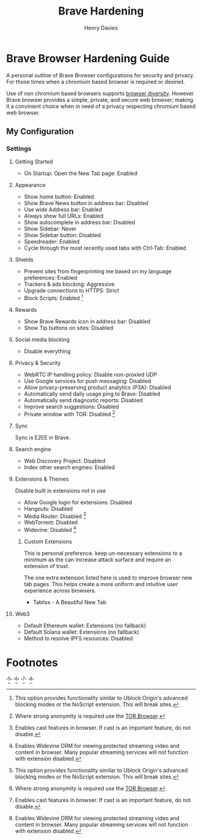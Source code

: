 #+title: Brave Hardening
#+author: Henry Davies
#+description: A personal outline of Brave Browser configurations for security and privacy.

* Brave Browser Hardening Guide
A personal outline of Brave Browser configurations for security and privacy. For those times when a chromium based browser is required or desired.

Use of non chromium based browsers supports [[https://en.wikipedia.org/wiki/Usage_share_of_web_browsers][browser diversity]]. However Brave browser provides a simple, private, and secure web browser; making it a convinient choice when in need of a privacy respecting chromium based web browser.
** My Configuration
*** Settings
**** Getting Started
- On Startup: Open the New Tab page: Enabled
**** Appearance
- Show home button: Enabled
- Show Brave News button in address bar: Disabled
- Use wide Address bar: Enabled
- Always show full URLs: Enabled
- Show autocomplete in address bar: Disabled
- Show Sidebar: Never
- Show Sidebar button: Disabled
- Speedreader: Enabled
- Cycle through the most recently used tabs with Ctrl-Tab: Enabled
**** Shields
- Prevent sites from fingerprinting me based on my language preferences: Enabled
- Trackers & ads blocking: Aggressive
- Upgrade connections to HTTPS: Strict
- Block Scripts: Enabled [fn:1]
**** Rewards
- Show Brave Rewards icon in address bar: Disabled
- Show Tip buttons on sites: Disabled
**** Social media blocking
- Disable everything
**** Privacy & Security
- WebRTC IP handling policy: Disable non-proxied UDP
- Use Google services for push messaging: Disabled
- Allow privacy-preserving product analytics (P3A): Disabled
- Automatically send daily usage ping to Brave: Disabled
- Automatically send diagnostic reports: Disabled
- Improve search suggestions: Disabled
- Private window with TOR: Disabled [fn:2]
**** Sync
Sync is E2EE in Brave.
**** Search engine
- Web Discovery Project: Disabled
- Index other search engines: Enabled
**** Extensions & Themes
Disable built in extensions not in use
- Allow Google login for extensions: Disabled
- Hangouts: Disabled
- Media Router: Disabled [fn:3]
- WebTorrent: Disabled
- Widevine: Disabled [fn:4]
***** Custom Extensions
This is personal preference. keep un-necessary extensions to a minimum as the can increase attack surface and require an extension of trust.

The one extra extension listed here is used to improve browser new tab pages. This helps create a more uniform and intuitive user experience across browsers.

- Tabliss - A Beautiful New Tab
**** Web3
- Default Ethereum wallet: Extensions (no fallback)
- Default Solana wallet: Extensions (no fallback)
- Method to resolve IPFS resources: Disabled
* Footnotes
'[fn:1: This option provides functionality similar to Ublock Origin's advanced blocking modes or the NoScript extension. This will break sites.]'
'[fn:2: Where strong anonymity is required use the [[https://www.torproject.org/][TOR Browser]].]'
'[fn:3: Enables cast features in browser. If cast is an important feature, do not disable.]'
'[fn:4: Enables Widevine DRM for viewing protected streaming video and content in browser. Many popular streaming services will not function with extension disabled.]'
